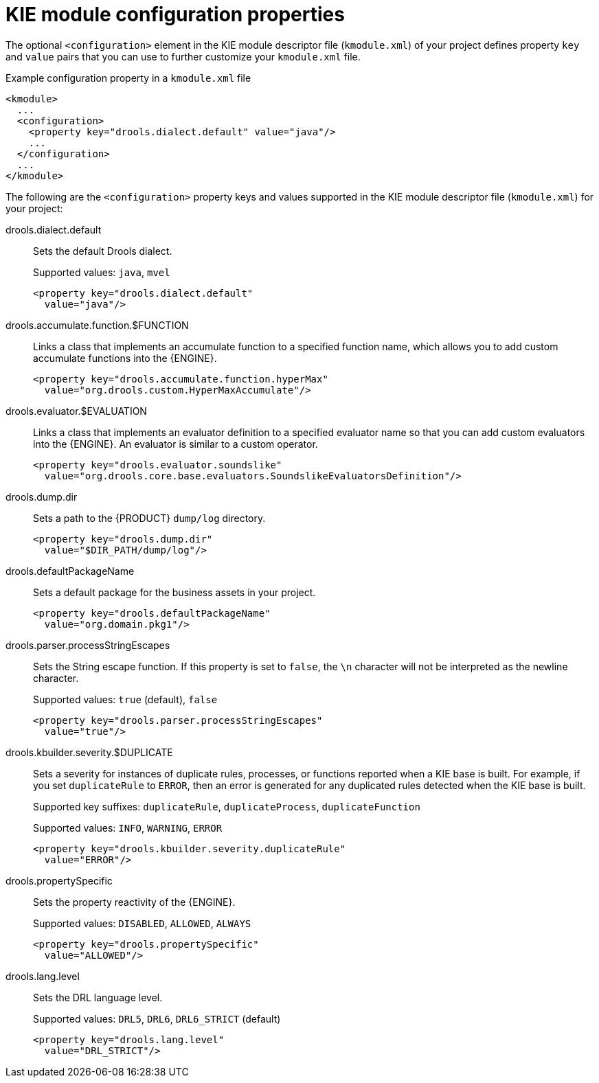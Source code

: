 [id='project-kmodule-properties-ref_{context}']
= KIE module configuration properties

The optional `<configuration>` element in the KIE module descriptor file (`kmodule.xml`) of your project defines property `key` and `value` pairs that you can use to further customize your `kmodule.xml` file.

.Example configuration property in a `kmodule.xml` file
[source,xml]
----
<kmodule>
  ...
  <configuration>
    <property key="drools.dialect.default" value="java"/>
    ...
  </configuration>
  ...
</kmodule>
----

The following are the `<configuration>` property keys and values supported in the KIE module descriptor file (`kmodule.xml`) for your project:

drools.dialect.default::
Sets the default Drools dialect.
+
--
Supported values: `java`, `mvel`

[source,xml]
----
<property key="drools.dialect.default"
  value="java"/>
----
--

drools.accumulate.function.$FUNCTION::
Links a class that implements an accumulate function to a specified function name, which allows you to add custom accumulate functions into the {ENGINE}.
+
--
[source,xml]
----
<property key="drools.accumulate.function.hyperMax"
  value="org.drools.custom.HyperMaxAccumulate"/>
----
--

drools.evaluator.$EVALUATION::
Links a class that implements an evaluator definition to a specified evaluator name so that you can add custom evaluators into the {ENGINE}. An evaluator is similar to a custom operator.
+
--
[source,xml]
----
<property key="drools.evaluator.soundslike"
  value="org.drools.core.base.evaluators.SoundslikeEvaluatorsDefinition"/>
----
--

drools.dump.dir::
Sets a path to the {PRODUCT} `dump/log` directory.
+
--
[source,xml]
----
<property key="drools.dump.dir"
  value="$DIR_PATH/dump/log"/>
----
--

drools.defaultPackageName::
Sets a default package for the business assets in your project.
+
--
[source,xml]
----
<property key="drools.defaultPackageName"
  value="org.domain.pkg1"/>
----
--

drools.parser.processStringEscapes::
Sets the String escape function. If this property is set to `false`, the `\n` character will not be interpreted as the newline character.
+
--
Supported values: `true` (default), `false`

[source,xml]
----
<property key="drools.parser.processStringEscapes"
  value="true"/>
----
--

drools.kbuilder.severity.$DUPLICATE::
Sets a severity for instances of duplicate rules, processes, or functions reported when a KIE base is built. For example, if you set `duplicateRule` to `ERROR`, then an error is generated for any duplicated rules detected when the KIE base is built.
+
--
Supported key suffixes: `duplicateRule`, `duplicateProcess`, `duplicateFunction`

Supported values: `INFO`, `WARNING`, `ERROR`

[source,xml]
----
<property key="drools.kbuilder.severity.duplicateRule"
  value="ERROR"/>
----
--

drools.propertySpecific::
Sets the property reactivity of the {ENGINE}.
+
--
Supported values: `DISABLED`, `ALLOWED`, `ALWAYS`

[source,xml]
----
<property key="drools.propertySpecific"
  value="ALLOWED"/>
----
--

drools.lang.level::
Sets the DRL language level.
+
--
Supported values: `DRL5`, `DRL6`, `DRL6_STRICT` (default)

[source,xml]
----
<property key="drools.lang.level"
  value="DRL_STRICT"/>
----
--









////
drools.dialect.default::
Sets the default Drools dialect.
+
[cols="20%,80%", options="header"]
|===
| Supported values
| Example

|`java`, `mvel`
a|
[source,xml]
----
<property key="drools.dialect.default"
  value="java"/>
----
|===

drools.accumulate.function.$FUNCTION::
Links a class that implements an accumulate function to a specified function name, which allows you to add custom accumulate functions into the engine.
+
[cols="20%,80%", options="header"]
|===
| Supported values
| Example

| Any accumulate function name
a|
[source,xml]
----
<property key="drools.accumulate.function.hyperMax"
  value="org.drools.custom.HyperMaxAccumulate"/>
----
|===

drools.evaluator.$EVALUATION::
Links a class that implements an evaluator definition to a specified evaluator name so that you can add custom evaluators into the engine. An evaluator is similar to a custom operator.

+
[cols="20%,80%", options="header"]
|===
| Supported values
| Example

| Any evaluator definition name
a|
[source,xml]
----
<property key="drools.evaluator.soundslike"
  value="org.drools.core.base.evaluators.SoundslikeEvaluatorsDefinition"/>
----
|===

drools.dump.dir::
Sets a path to the {PRODUCT} `dump/log` directory.
+
[cols="20%,80%", options="header"]
|===
| Supported values
| Example

| Desired path to `dump/log` directory
a|
[source,xml]
----
<property key="drools.dump.dir"
  value="$DIR_PATH/dump/log"/>
----
|===

drools.defaultPackageName::
Sets a default package for business assets.
+
[cols="20%,80%", options="header"]
|===
| Supported values
| Example

| Desired package name
a|
[source,xml]
----
<property key="drools.defaultPackageName"
  value="org.domain.pkg1"/>
----
|===

drools.parser.processStringEscapes::
Sets the String escape function. If this property is set to `false`, the `\n` character will not be interpreted as the newline character.
+
[cols="20%,80%", options="header"]
|===
| Supported values
| Example

a| `true`, `false`
Default: `true`
a|
[source,xml]
----
<property key="drools.parser.processStringEscapes"
  value="true"/>
----
|===

drools.kbuilder.severity.$SEVERITY::
Sets a severity for duplicate rules, processes, or functions reported when a KIE base is built. For example, if you set `duplicateRule` to `ERROR`, then an error is generated for any duplicated rules detected when the KIE base is built.
+
[cols="20%,20%, 60%", options="header"]
|===
| Supported keys
| Supported values
| Example

| `duplicateRule`, `duplicateProcess`, and `duplicateFunction`
a| `INFO`, `WARNING`, `ERROR`
Default: `INFO`
a|
[source,xml]
----
<property key="drools.kbuilder.severity.duplicateRule"
  value="ERROR"/>
----
|===

drools.propertySpecific::
Sets the property reactivity of the engine. Possible values are `DISABLED`, `ALLOWED`, and `ALWAYS`.
+
[cols="20%,80%", options="header"]
|===
| Supported values
| Example

| `DISABLED`, `ALLOWED`, `ALWAYS`
a|
[source,xml]
----
<property key="drools.propertySpecific"
  value="ALLOWED"/>
----
|===

drools.lang.level::
Sets the DRL language level.
+
[cols="20%,80%", options="header"]
|===
| Supported values
| Example

a| `DRL5`, `DRL6`, `DRL6_STRICT`
Default: `DRL6_STRICT`
a|
[source,xml]
----
<property key="drools.lang.level"
  value="DRL_STRICT"/>
----
|===
////
